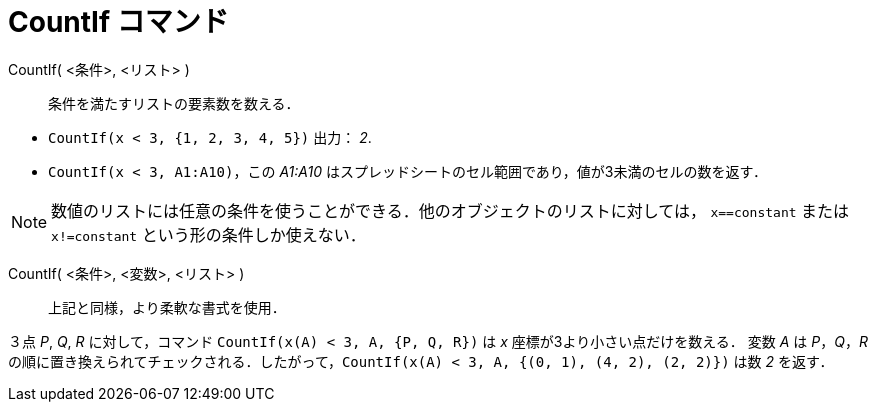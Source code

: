 = CountIf コマンド
:page-en: commands/CountIf
ifdef::env-github[:imagesdir: /ja/modules/ROOT/assets/images]

CountIf( <条件>, <リスト> )::
  条件を満たすリストの要素数を数える．

[EXAMPLE]
====

* `++CountIf(x < 3, {1, 2, 3, 4, 5})++` 出力： _2_.
* `++CountIf(x < 3, A1:A10)++`，この _A1:A10_ はスプレッドシートのセル範囲であり，値が3未満のセルの数を返す．

====

[NOTE]
====

数値のリストには任意の条件を使うことができる．他のオブジェクトのリストに対しては， `++x==constant++` または
 `++x!=constant++` という形の条件しか使えない．

====

CountIf( <条件>, <変数>, <リスト> )::
  上記と同様，より柔軟な書式を使用．

[EXAMPLE]
====

３点 _P_, _Q_, _R_ に対して，コマンド `++CountIf(x(A) < 3, A, {P, Q, R})++` は _x_ 座標が3より小さい点だけを数える．
変数 _A_ は _P_，_Q_，_R_
の順に置き換えられてチェックされる．したがって，`++CountIf(x(A) < 3, A, {(0, 1), (4, 2), (2, 2)})++` は数 _2_ を返す．

====


